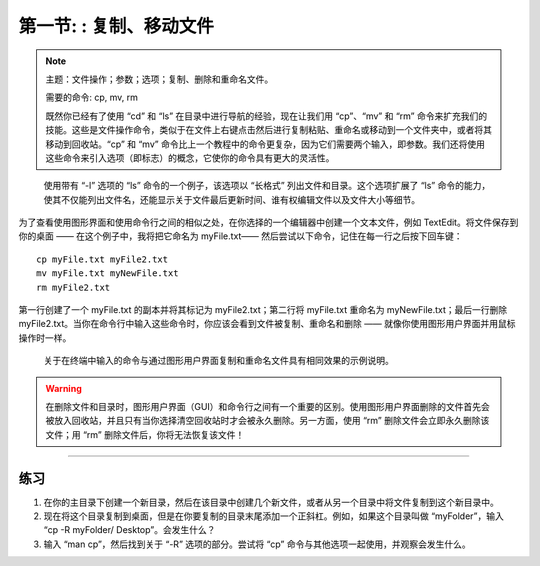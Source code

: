 .. _Unix_02_CopyRemove:

============================================
第一节: : 复制、移动文件
============================================

.. note::
  主题：文件操作；参数；选项；复制、删除和重命名文件。

  需要的命令: cp, mv, rm

  既然你已经有了使用 “cd” 和 “ls” 在目录中进行导航的经验，现在让我们用 “cp”、“mv” 和 “rm” 命令来扩充我们的技能。这些是文件操作命令，类似于在文件上右键点击然后进行复制粘贴、重命名或移动到一个文件夹中，或者将其移动到回收站。“cp” 和 “mv” 命令比上一个教程中的命令更复杂，因为它们需要两个输入，即参数。我们还将使用这些命令来引入选项（即标志）的概念，它使你的命令具有更大的灵活性。
.. figure:: LS_option.png

  使用带有 “-l” 选项的 “ls” 命令的一个例子，该选项以 “长格式” 列出文件和目录。这个选项扩展了 “ls” 命令的能力，使其不仅能列出文件名，还能显示关于文件最后更新时间、谁有权编辑文件以及文件大小等细节。  

为了查看使用图形界面和使用命令行之间的相似之处，在你选择的一个编辑器中创建一个文本文件，例如 TextEdit。将文件保存到你的桌面 —— 在这个例子中，我将把它命名为 myFile.txt—— 然后尝试以下命令，记住在每一行之后按下回车键：
::

  cp myFile.txt myFile2.txt
  mv myFile.txt myNewFile.txt
  rm myFile2.txt
  
第一行创建了一个 myFile.txt 的副本并将其标记为 myFile2.txt；第二行将 myFile.txt 重命名为 myNewFile.txt；最后一行删除 myFile2.txt。当你在命令行中输入这些命令时，你应该会看到文件被复制、重命名和删除 —— 就像你使用图形用户界面并用鼠标操作时一样。

.. figure:: CP_RM_commands.png

  关于在终端中输入的命令与通过图形用户界面复制和重命名文件具有相同效果的示例说明。


.. warning::
  在删除文件和目录时，图形用户界面（GUI）和命令行之间有一个重要的区别。使用图形用户界面删除的文件首先会被放入回收站，并且只有当你选择清空回收站时才会被永久删除。另一方面，使用 “rm” 删除文件会立即永久删除该文件；用 “rm” 删除文件后，你将无法恢复该文件！


-----------

练习
-----------

1.  在你的主目录下创建一个新目录，然后在该目录中创建几个新文件，或者从另一个目录中将文件复制到这个新目录中。

2.  现在将这个目录复制到桌面，但是在你要复制的目录末尾添加一个正斜杠。例如，如果这个目录叫做 “myFolder”，输入 “cp -R myFolder/ Desktop”。会发生什么？

3.  输入 “man cp”，然后找到关于 “-R” 选项的部分。尝试将 “cp” 命令与其他选项一起使用，并观察会发生什么。
